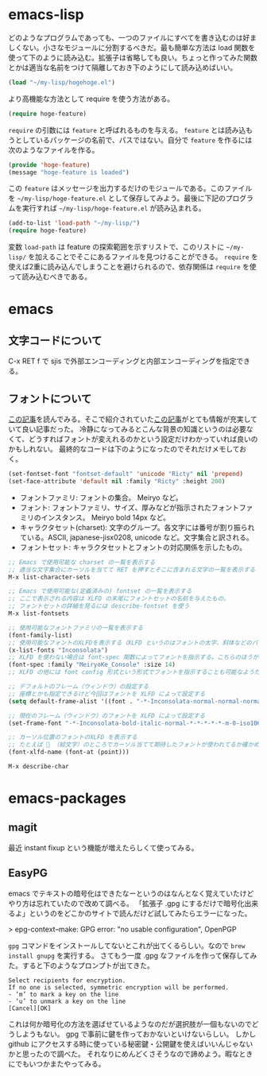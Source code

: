 * emacs-lisp
どのようなプログラムであっても、一つのファイルにすべてを書き込むのは好ましくない。小さなモジュールに分割するべきだ。最も簡単な方法は load 関数を使って下のように読み込む。拡張子は省略しても良い。ちょっと作ってみた関数とかは適当な名前をつけて隔離しておき下のようにして読み込めばいい。

#+begin_src emacs-lisp
(load "~/my-lisp/hogehoge.el")
#+end_src

より高機能な方法として require を使う方法がある。

#+begin_src emacs-lisp
(require hoge-feature)
#+end_src

~require~ の引数には ~feature~ と呼ばれるものを与える。 ~feature~ とは読み込もうとしているパッケージの名前で、パスではない。自分で ~feature~ を作るには次のようなファイルを作る。

#+begin_src emacs-lisp
(provide 'hoge-feature)
(message "hoge-feature is loaded")
#+end_src

この ~feature~ はメッセージを出力するだけのモジュールである。このファイルを ~~/my-lisp/hoge-feature.el~ として保存してみよう。最後に下記のプログラムを実行すれば ~~/my-lisp/hoge-feature.el~ が読み込まれる。

#+begin_src emacs-lisp
(add-to-list 'load-path "~/my-lisp/")
(require hoge-feature)
#+end_src

変数 ~load-path~ は feature の探索範囲を示すリストで、このリストに ~~/my-lisp/~ を加えることでそこにあるファイルを見つけることができる。 ~require~ を使えば2重に読み込んでしまうことを避けられるので、依存関係は ~require~ を使って読み込むべきである。

* emacs
** 文字コードについて

C-x RET f で sjis で外部エンコーディングと内部エンコーディングを指定できる。

** フォントについて

[[https://qiita.com/j8takagi/items/01aecdd28f87cdd3cd2c][この記事]]を読んでみる。そこで紹介されていた[[http://extra-vision.blogspot.com/2016/07/emacs.html][この記事]]がとても情報が充実していて良い記事だった。
冷静になってみるとこんな背景の知識というのは必要なくて、どうすればフォントが変えれるのかという設定だけわかっていれば良いのかもしれない。
最終的なコードは下のようになったのでそれだけメモしておく。

#+begin_src emacs-lisp
(set-fontset-font "fontset-default" 'unicode "Ricty" nil 'prepend)
(set-face-attribute 'default nil :family "Ricty" :height 200)
#+end_src

- フォントファミリ: フォントの集合。 Meiryo など。
- フォント: フォントファミリ、サイズ、厚みなどが指示されたフォントファミリのインスタンス。 Meiryo bold 14px など。
- キャラクタセット(charset): 文字のグループ。各文字には番号が割り振られている。ASCII, japanese-jisx0208, unicode など。文字集合と訳される。
- フォントセット: キャラクタセットとフォントの対応関係を示したもの。

#+begin_src emacs-lisp
  ;; Emacs で使用可能な charset の一覧を表示する
  ;; 適当な文字集合にカーソルを当てて RET を押すとそこに含まれる文字の一覧を表示する
  M-x list-character-sets

  ;; Emacs で使用可能な(定義済みの) fontset の一覧を表示する
  ;; ここで表示される内容は XLFD の末尾にフォントセットの名前を与えたもの。
  ;; フォントセットの詳細を見るには describe-fontset を使う
  M-x list-fontsets

  ;; 使用可能なフォントファミリの一覧を表示する
  (font-family-list)
  ;; 使用可能なフォントのXLFDを表示する（XLFD というのはフォントの太字、斜体などのバリエーションを表現した文字列）
  (x-list-fonts "Inconsolata")
  ;; XLFD を使わない場合は font-spec 関数によってフォントを指示する。こちらのほうがわかりやすい。
  (font-spec :family "MeiryoKe_Console" :size 14)
  ;; XLFD の他には font config 形式という形式でフォントを指示することも可能なようだが省略する。

  ;; デフォルトのフレーム（ウィンドウ）の設定する
  ;; 座標とかも指定できるけど今回はフォントを XLFD によって設定する
  (setq default-frame-alist '((font . "-*-Inconsolata-normal-normal-normal-*-*-*-*-*-m-0-iso10646-1")))

  ;; 現在のフレーム（ウィンドウ）のフォントを XLFD によって設定する
  (set-frame-font "-*-Inconsolata-bold-italic-normal-*-*-*-*-*-m-0-iso10646-1")

  ;: カーソル位置のフォントのXLFD を表示する
  ;; たとえば 🙇 （絵文字）のところでカーソル当てて期待したフォントが使われてるか確かめたりできる。
  (font-xlfd-name (font-at (point)))

  M-x describe-char
#+end_src

* emacs-packages
** magit

最近 instant fixup という機能が増えたらしくて使ってみる。

** EasyPG

emacs でテキストの暗号化はできたなーというのはなんとなく覚えていたけどやり方は忘れていたので改めて調べる。
「拡張子 .gpg にするだけで暗号化出来るよ」というのをどこかのサイトで読んだけど試してみたらエラーになった。

> epg-context--make: GPG error: "no usable configuration", OpenPGP

~gpg~ コマンドをインストールしてないとこれが出てくるらしい。なので ~brew install gnupg~ を実行する。
さてもう一度 .gpg なファイルを作って保存してみた。すると下のようなプロンプトが出てきた。

#+begin_src
Select recipients for encryption.
If no one is selected, symmetric encryption will be performed.
- ‘m’ to mark a key on the line
- ‘u’ to unmark a key on the line
[Cancel][OK]
#+end_src

これは何か暗号化の方法を選ばせているようなのだが選択肢が一個もないのでどうしようもない。
gpg で事前に鍵を作っておかないといけないらしい。
しかし github にアクセスする時に使っている秘密鍵・公開鍵を使えばいいんじゃないかと思ったので調べた。
それなりにめんどくさそうなので諦めよう。暇なときにでもいつかまたやってみる。
